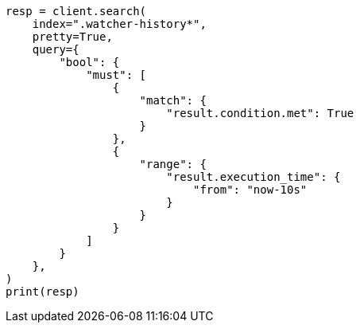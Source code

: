 // This file is autogenerated, DO NOT EDIT
// watcher/getting-started.asciidoc:131

[source, python]
----
resp = client.search(
    index=".watcher-history*",
    pretty=True,
    query={
        "bool": {
            "must": [
                {
                    "match": {
                        "result.condition.met": True
                    }
                },
                {
                    "range": {
                        "result.execution_time": {
                            "from": "now-10s"
                        }
                    }
                }
            ]
        }
    },
)
print(resp)
----
